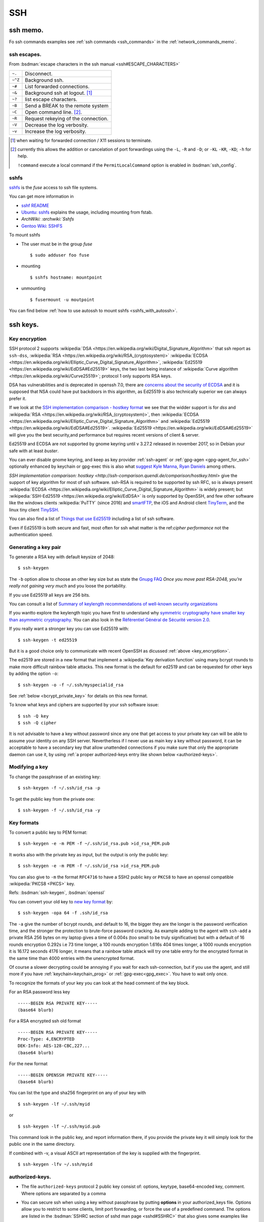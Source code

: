 .. _ssh_section:

SSH
===
..  highlight:: shell-session


ssh memo.
---------
Fo ssh commands examples see  :ref:`ssh commands <ssh_commands>`
in the :ref:`network_commands_memo`.

ssh escapes.
~~~~~~~~~~~~
From :bsdman:`escape characters in the ssh manual
<ssh#ESCAPE_CHARACTERS>`


+---------+-------------------------------------+
| ``~.``  | Disconnect.                         |
+---------+-------------------------------------+
| ``~^Z`` | Background ssh.                     |
+---------+-------------------------------------+
| ``~#``  | List forwarded connections.         |
+---------+-------------------------------------+
| ``~&``  | Background ssh at logout. [#]_      |
+---------+-------------------------------------+
| ``~?``  | list escape characters.             |
+---------+-------------------------------------+
| ``~B``  | Send a BREAK to the remote system   |
+---------+-------------------------------------+
| ``~C``  | Open command line. [#]_.            |
+---------+-------------------------------------+
| ``~R``  | Request rekeying of the connection. |
+---------+-------------------------------------+
| ``~V``  | Decrease the log verbosity.         |
+---------+-------------------------------------+
| ``~v``  | Increase the log verbosity.         |
+---------+-------------------------------------+

.. [#] when waiting for forwarded connection / X11 sessions to terminate.
.. [#] currently this allows the addition or cancelation of port forwardings using the
       ``-L``, ``-R`` and ``-D``; or ``-KL`` ``-KR``, ``-KD``; ``-h`` for help.

       ``!command`` execute a local command if the ``PermitLocalCommand``
       option is enabled in :bsdman:`ssh_config`.


sshfs
~~~~~
`sshfs <https://github.com/libfuse/sshfs>`_ is the *fuse* access
to ssh file systems.

You can get more information in

-   `sshf README <https://github.com/libfuse/sshfs/blob/master/README.md>`_
-   `Ubuntu: sshfs <https://help.ubuntu.com/community/SSHFS>`_
    explains the usage, including mounting from fstab.
-   `ArchWiki: :archwiki:`Sshfs`
-   `Gentoo Wiki: SSHFS <https://wiki.gentoo.org/wiki/SSHFS>`_


To mount sshfs

-   The user  must be in the group *fuse*

    ::

        $ sudo adduser foo fuse

-   mounting

    ::

        $ sshfs hostname: mountpoint

-   unmounting

    ::

        $ fusermount -u moutpoint

You can find below
:ref:`how to use autossh to mount sshfs <sshfs_with_autossh>`.

ssh keys.
---------

.. _key_encryption:

Key encryption
~~~~~~~~~~~~~~

SSH protocol 2 supports
:wikipedia:`DSA
<https://en.wikipedia.org/wiki/Digital_Signature_Algorithm>`
that ssh report as ``ssh-dss``,
:wikipedia:`RSA
<https://en.wikipedia.org/wiki/RSA_(cryptosystem)>`
:wikipedia:`ECDSA
<https://en.wikipedia.org/wiki/Elliptic_Curve_Digital_Signature_Algorithm>`,
:wikipedia:`Ed25519 <https://en.wikipedia.org/wiki/EdDSA#Ed25519>`
keys, the two last being instance of
:wikipedia:`Curve algorithm <https://en.wikipedia.org/wiki/Curve25519>`;
protocol 1 only supports RSA keys.

DSA has vulnerabilities and is deprecated in openssh 7.0,
there are `concerns about the security of ECDSA
<https://git.libssh.org/projects/libssh.git/tree/doc/curve25519-sha256@libssh.org.txt#n4>`_
and it is supposed that NSA could have put backdoors in this
algorithm, as Ed25519 is also technically superior we can always
prefer it.

If we look at the `SSH implementation comparison - hostkey format
<https://ssh-comparison.quendi.de/comparison/hostkey.html>`_  we see that the widder
support is for *dss* and :wikipedia:`RSA
<https://en.wikipedia.org/wiki/RSA_(cryptosystem)>`, then :wikipedia:`ECDSA
<https://en.wikipedia.org/wiki/Elliptic_Curve_Digital_Signature_Algorithm>` and
:wikipedia:`Ed25519 <https://en.wikipedia.org/wiki/EdDSA#Ed25519>`.
:wikipedia:`Ed25519 <https://en.wikipedia.org/wiki/EdDSA#Ed25519>`
will give you the best security,and performance but requires recent versions of
client & server.

Ed25519 and ECDSA are not supported by gnome keyring until v 3.27.2 released in november
2017, so in Debian your safe with at least *buster*.

You can ever disable gnome keyring, and keep as key provider :ref:`ssh-agent` or
:ref:`gpg-agen <gpg-agent_for_ssh>` optionally enhanced by keychain or gpg-exec this is
also what `suggest Kyle Manna
<https://blog.kylemanna.com/linux/use-funtoos-keyhain-insetad-of-gnome-keyring/>`_,
`Ryan Daniels <https://ryandaniels.ca/blog/upgrade-ssh-keys-gpg-agent-ed25519/>`_ among
others.

`SSH implementation comparison: hostkey
<http://ssh-comparison.quendi.de/comparison/hostkey.html>`
give the support of key algorithm for most of ssh software.
ssh-RSA is required to be supported by ssh RFC, so is always present
:wikipedia:`ECDSA
<https://en.wikipedia.org/wiki/Elliptic_Curve_Digital_Signature_Algorithm>`
is widely present; but
:wikipedia:`SSH-Ed25519 <https://en.wikipedia.org/wiki/EdDSA>`
is only supported by OpenSSH, and few other software like
the windows clients :wikipedia:`PuTTY` (since 2016) and
`smartFTP <https://www.smartftp.com/>`_, the iOS and Android client
`TinyTerm <http://www.censoft.com/products/mobile/>`_, and the linux
tiny client `TinySSH <https://tinyssh.org/index.html>`_.

You  can also find a list of `Things that use Ed25519
<https://ianix.com/pub/ed25519-deployment.html>`_ including a list of
ssh software.

Even if Ed25519 is both secure and fast, most often for ssh what
matter is the ref:`cipher performance` not the authentication speed.

Generating a key pair
~~~~~~~~~~~~~~~~~~~~~

To generate a RSA key with default keysize of 2048::

  $ ssh-keygen

The ``-b`` option allow to choose an other key size but as state the
`Gnupg FAQ <https://www.gnupg.org/faq/gnupg-faq.html#no_default_of_rsa4096>`_
*Once you move past RSA-2048, you’re really not gaining very much*
and you loose the portability.

If you use Ed25519 all keys are 256 bits.

You can consult a list of `Summary of keylength recommendations of
well-known security organizations <https://www.keylength.com/>`_

If you wantto explore the keylength topic you have first to
understand why `symmetric cryptography have smaller key than
asymmetric cryptography
<https://blog.cloudflare.com/why-are-some-keys-small/>`_.
You can also look in the `Référentiel Général de Sécurité
version 2.0 <http://www.ssi.gouv.fr/uploads/2015/01/RGS_v-2-0_B1.pdf>`_.


If you really want a stronger key you can use Ed25519 with::

  $ ssh-keygen -t ed25519

But it is a good choice only to communicate with recent OpenSSH
as dicussed :ref:`above <key_encryption>`.

.. _new key format:

The ed2519 are stored in a new format that implement a
:wikipedia:`Key derivation function` using many bcrypt rounds to
make more difficult rainbow table attacks. This new format is
the default for ed2519 and can be requested for other keys by adding
the option ``-o``::

  $ ssh-keygen -o -f ~/.ssh/myspecialid_rsa

See :ref:`below <bcrypt_private_key>` for details on this new format.

To know what keys and ciphers are supported by your ssh software issue::

  $ ssh -Q key
  $ ssh -Q cipher

It is not advisable to have a key without password since any one that
get access to your private key can will be able to assume your
identity on any SSH server. Nevertherless if I never use as main key a
key without password, it can be acceptable to have a secondary key
that allow unattended connections if you make sure that only the
appropriate daemon can use it, by using :ref:`a proper authorized-keys
entry like shown below <authorized-keys>`.

Modifying a key
~~~~~~~~~~~~~~~

To change the passphrase of an existing key::

  $ ssh-keygen -f ~/.ssh/id_rsa -p

To get the public key from the private one::

  $ ssh-keygen -f ~/.ssh/id_rsa -y


Key formats
~~~~~~~~~~~

To convert a public key to PEM format::

  $ ssh-keygen -e -m PEM -f ~/.ssh/id_rsa.pub >id_rsa_PEM.pub

It works also with the private key as input, but the output is only
the public key::

    $ ssh-keygen -e -m PEM -f ~/.ssh/id_rsa >id_rsa_PEM.pub

You can also give to ``-m`` the format ``RFC4716`` to have a SSH2
public key or ``PKCS8`` to have an openssl compatible
:wikipedia:`PKCS8 <PKCS>` key.

Refs: :bsdman:`ssh-keygen`, :bsdman:`openssl`

.. _bcrypt_private_key:

You can convert your old key to `new key format`_ by::

  $ ssh-keygen -opa 64 -f .ssh/id_rsa

The ``-a`` give the number of bcrypt rounds, and default to 16, the
bigger they are the longer is the password verification time, and the
stronger the protection to brute-force password cracking. As example
adding to the agent with ``ssh-add`` a private RSA 256 bytes on my
laptop gives a time of 0.004s (too small to be truly significative)
but with a default of 16 rounds encryption 0.292s i.e 73 time longer,
a 100 rounds encryption 1.616s 404 times longer, a 1000 rounds
encryption it is 16.172 seconds 4176 longer, it means that a rainbow
table attack will try one table entry for the encrypted format in the
same time than 4000 entries with the unencrypted format.

Of course a slower decrypting could be annoying if you wait for each
ssh-connection, but if you use the agent, and still more if you have
:ref:`keychain<keychain_prog>` or :ref:`gpg-exec<gpg_exec>`.
You have to wait only once.


To recognize the formats of your key you can look at the head comment
of the key block.

For an RSA password less key ::

  -----BEGIN RSA PRIVATE KEY-----
  (base64 blurb)

For a RSA encrypted ssh old format  ::

  -----BEGIN RSA PRIVATE KEY-----
  Proc-Type: 4,ENCRYPTED
  DEK-Info: AES-128-CBC,227...
  (base64 blurb)

For the new format ::

  -----BEGIN OPENSSH PRIVATE KEY-----
  (base64 blurb)

.. _key_fingerprint:

You can list the type and sha256 fingerprint on any of your key  with
::

  $ ssh-keygen -lf ~/.ssh/myid

or ::

  $ ssh-keygen -lf ~/.ssh/myid.pub

This command look in the public key, and report information there, if you provide the
private key it will simply look for the public one in the same directory.

If combined with -v, a visual ASCII art representation of the key is supplied with the
fingerprint.
::

     $ ssh-keygen -lfv ~/.ssh/myid

.. _authorized-keys:

authorized-keys.
~~~~~~~~~~~~~~~~

-   The file ``authorized-keys`` protocol 2 public key consist of:
    options, keytype, base64-encoded key, comment. Where options are
    separated by a comma
-   You can secure ssh when using a key without passphrase by putting
    **options** in your authorized_keys file. Options allow you to
    restrict to some clients, limit port forwarding, or force the use of
    a predefined command. The options are listed in the
    :bsdman:`SSHRC section of sshd man page <sshd#SSHRC>` that
    also gives some examples like

    ..  code-block:: cfg

        # Comments allowed at start of line
        ssh-rsa AAAAB3Nza...LiPk== user@example.net
        from="*.sales.example.net,!pc.sales.example.net" ssh-rsa AAAAB2...19Q== john@example.net
        command="dump /home",no-pty,no-port-forwarding ssh-dss   AAAAC3...51R== example.net
        permitopen="192.0.2.1:80",permitopen="192.0.2.2:25" ssh-dss  AAAAB5...21S==
        tunnel="0",command="sh /etc/netstart tun0" ssh-rsa AAAA...==  jane@example.net


copying the key to a remote server
~~~~~~~~~~~~~~~~~~~~~~~~~~~~~~~~~~

You can use :bsdman:`ssh-copy-id` to copy the file to the remote server::

  $ ssh-copy-id -i ~/.ssh/mykeyid_rsa.pub username@remote-server.org

If you omit the id it will add all your keys to the remote server,
either the keys returned by :bsdman:`ssh-add -L <ssh-add>`, if nothing is in your
agent it will use the most recent file that matches: ``~/.ssh/id*.pub``.

When using the :ref:`ssh-agent` keys, :bsdman:`ssh-copy-id` will loose your
comment. When you have multiple keys the comment is very usefull to
remember the key role, so it is better to always give the key file
with the ``-i`` option.

It is allowed but not recommended to specify the port or other options
with :bsdman:`ssh-copy-id` like this::

  $ ssh-copy-id -i ~/.ssh/mykeyid_rsa.pub -p 27654 -o 'X11Forward=Yes' username@remote-server.org

But is is always better to put these option in  :bsdman:`ssh_config`.

We can also manually copy the key, if we can ssh to the server by::

  $ cat ~/.ssh/mykeyid_rsa.pub | ssh username@remote-server.org \
  'sh -c "cat >> ~/.ssh/authorized_key; chmod 0600  ~/.ssh/authorized_key"'

which is similar to the previous ``ssh-copy``.

In some case you have not yet an ssh access to the server, which is the case when the
remote :bsdman:`sshd has an option <sshd_config>` of ``PasswordAuthentication no`` or
the default for root of ``PermitRootLogin prohibit-password``.

You can still copy the key to the server by any mean like ssh to an allowed account,
ftp, webdav, shared cloud ... If the transport media is not protected, to avoid the key
being tampered, you can consider that is more secure to encrypt it during the transport
with gpg or symetric encryption, but the simpler may be to compare visually the keys or
some checksum.

Manually install the key on the server::

  $ mkdir ~/.ssh
  $ chmod 700 ~/.ssh
  $ cat /path/of/mykeyid_rsa.pub >> ~/.ssh/authorized_keys
  $ rm /path/of/mykeyid_rsa.pub
  $ chmod 600 ~/.ssh/authorized_keys


Gnome Keyring
~~~~~~~~~~~~~

Gnome Keyring is a daemon that keeps user's security credentials,
such as user names and passwords encrypted in a keyring file in the
user's home folder. The default keyring uses the login password for
encryption.

-   ArchLinux: :archwiki:`GNOME Keyring`
    describe also how to :archwiki:`use it without gnome
    <GNOME_Keyring#Use_without_GNOME.2C_and_without_a_display_manager>`.
-   `mozilla-gnome-keyring
    <https://github.com/infinity0/mozilla-gnome-keyring>`_
    is a mozilla extension to replace the default password manager in
    Firefox and Thunderbird and store passwords and form logins
    in gnome-keyring. The Debian package is named
    *xul-ext-gnome-keyring*.


ssh agent.
----------
An SSH agent is a program which caches your decrypted private keys and
provides them to SSH client programs on your behalf.

Launching ssh-agent.
~~~~~~~~~~~~~~~~~~~~

On Debian the ``ssh-agent`` is launched in the ancestors of your X session
by ``/etc/X11/Xsession`` so it should run in your X session.

``ssh-agent`` export two environments variables ``SSH_AUTH_SOCK`` the
socket path, and ``SSH_AGENT_PID`` the pid of the process, so you
can check a running instance with:
::

  $ [ $SSH_AUTH_SOCK ] && echo "socket $SSH_AUTH_SOCK" && ps u $SSH_AGENT_PID

If it is not running you can launch it by::

  $ eval $(ssh-agent)

In Debian default you have no ssh-agent session when in a console
session, or connected from a remote site.

You can launch it from your profile, if it is not yet present.

You may use `a more elaborate script
<http://mah.everybody.org/docs/ssh>`_ to ensure you are launching an
unique agent session for your user on the computer.

In the way used by default by Debian, if it is not yet done you can launch
it as a parent process of a daemon with::

  $ ssh-agent startx

or adding to your .xinitrc::

  eval $(ssh-agent)

It is also possible to :archwiki:`start it as a systemd user service
<SSH_keys#Start_ssh-agent_with_systemd_user>`,
and you will have a global ssh-agent for your global user session,
whatever it run X or not.


``ssh-agent`` can be replaced by ``gpg-agent`` that can act as an
agent both for gpg keys and ssh keys if it is run with the argument
``--enable-ssh-support`` you can then launch it like set `in the manual
<https://www.gnupg.org/documentation/manuals/gnupg/Agent-Examples.html#Agent-Examples>`_
::

    unset SSH_AGENT_PID
    if [ "${gnupg_SSH_AUTH_SOCK_by:-0}" -ne $$ ]; then
      export SSH_AUTH_SOCK="/run/user/$UID/gnupg/S.gpg-agent.ssh"
    fi

in the same way used for ssh you can prefer to
:archwiki:`start gpg-agent with systemd user <GnuPG#Start_gpg-agent_with_systemd_user>`.

 Refs: :bsdman:`ssh-agent`, `gpg-agent
 <https://www.gnupg.org/documentation/manuals/gnupg/Invoking-GPG_002dAGENT.html>`_

Using ssh-agent.
~~~~~~~~~~~~~~~~

You can list the cached keys::

  $ ssh-add -l
  2048 SHA256:4135dff81d9eff01f2319078995c06ab05feccc0S28 /home/user/.ssh/id_rsa (RSA)

Add a key with::

  $ ssh-add /path/of/key

Remove all keys from cache by::

  $ ssh-add -D

Refs: :bsdman:`ssh-add`

ssh agent forwarding.
~~~~~~~~~~~~~~~~~~~~~

To get agent forwarding we must have the option ``ForwardAgent``
set, it is not recommended to set it globally because
users with the ability to bypass file permissions on the remote host
socket ``$SSH_AUTH_SOCK`` can access the local agent
through the forwarded connection.

You can either do it when required by::

  $ ssh -oForwardAgent=true user@example.com

or use the short option ``-A``::

  $ ssh -A user@example.com

or if you want to always forward agent to a specific server you trust,
you can put in ``~/.ssh/config``::

  Host example.com
    ForwardAgent yes

in any case you can check your have forwarder your agent by looking at
the value of ``$SSH_AUTH_SOCK`` which should be defined::

  $ ssh -oForwardAgent=true user@example.com
  Linux server 3.2.62-1  ...
  ....
  $ echo "$SSH_AUTH_SOCK"
  /tmp/ssh-4TjiNKqsGf/agent.3737

Refs: :bsdman:`ssh`

..   to add

    replace ssh -agent by gpg-agent
    https://wiki.archlinux.org/index.php/GnuPG#SSH_agent
    using gpg agent and forwarding it
    https://wiki.gnupg.org/AgentForwarding

    Also related: `How to use a GPG key for SSH authentication
    <https://www.linode.com/docs/security/gpg-key-for-ssh-authentication>`_

Forwarding to a sudo session.
~~~~~~~~~~~~~~~~~~~~~~~~~~~~~

If you are logged in a machine A with a ssh-agent running and holding
your key, and you ssh to a machine B with agent forwarding in your B
session you can still use your key to log in to a server C.

Now suppose you do a sudo  you loose the agent because SSH_AUTH_SOCK
is not exported, so you can no longer ssh to C even if your
user key is authorized.

You can preserve your agent by using::

  $ sudo -i SSH_AUTH_SOCK=$SSH_AUTH_SOCK

or if you want to use su::

  $sudo SSH_AUTH_SOCK=$SSH_AUTH_SOCK su -p -l

Note than when using ``su`` the option ``-p`` preserve the environment
that as yet be reset by ``sudo`` except  SSH_AUTH_SOCK=$SSH_AUTH_SOCK.

If you want to do it for all your sudo sessions you could add to your
``/etc/sudoers``::

  Defaults    env_keep+=SSH_AUTH_SOCK

This method may not work for an other user than root because it does
not have the rights to read ``$SSH_AUTH_SOCK``, you have to add it
either by adding it to your group and ensuring thet the group has
read-write access, or using acl like::

  $ setfacl -m otheruser:x   $(dirname "$SSH_AUTH_SOCK")
  $ setfacl -m otheruser:rwx "$SSH_AUTH_SOCK"
  $ sudo su - otheruser

Refs: :man:`su`, :man:`sudo`, man:`setfacl`

Connection sharing
~~~~~~~~~~~~~~~~~~

You can enable connection sharing over a single network connection
by setting ``ControlMaster`` to ``yes``. **ssh** will listen for
connections on a control socket specified using the ``ControlPath``
argument.

These feature are described in the
:bsdman:`ssh_config(5) manual page <ssh_config>` under the
``ControlMaster``, ``ControlPath`` and ``ControlPersist`` options.

You can fix the control path of your connections by putting in
``~/.ssh/config``

..  code-block:: aconf

    Host *
    ControlPath ~/.ssh/sshsocket-%r@%h:%p

then you can set first a master connection by adding the option
``-M`` to your ssh command. The following connections will use the
same control socket. and will not ask for any authentication If you
don't want to use ``-M`` you can put in your ssh config

.. code-block:: aconf

    Host *
    ControlMaster auto

you can also use ``ask`` to be asked if you want to reuse an existing
connection and ``autoask`` to combine both options

If you use ``ControlMaster`` you need to specify
``-o ControlMaster=no`` when using ssh to do ssh tunneling.

  $ ssh -Y example.com

when your goal is to open an X11 application on the server you can
use::

  $ ssh -X -f example.com xprog

ssh will open the remote session, letting you enter your credentials,
then background before command execution.before command execution.

You may want to allow automatic X11 forwarding to trusted servers,
you can do it by putting in your ``~/.ssh/config``::

  Host example.com
    ForwardX11 yes
    ForwardX11Trusted yes

Note that to be able to forward connection you the server should have
in its  :bsdman:`sshd_config` ``X11Forwarding yes`` and the
default is ``no``, and ``AllowTcpForwarding``, ``X11UseLocalhost`` set to
``yes`` which is the default. In some case you may want to change also
``X11DisplayOffset``. A basic Xorg configuration including ``xauth``
should also be present on the remote server, but it does not imply
that the remote server has a display.

Refs: :bsdman:`ssh manual - X11 forwarding section
<ssh#X11_FORWARDING>`, :bsdman:`sshd_config(5)<sshd_config>`,
:bsdman:`ssh_config(5)<ssh_config>`.

.. _keychain_prog:

Keychain
~~~~~~~~

While :bsdman:`ssh-agent`
is a daemon that cache your decrypted private keys during your
session `Keychain <http://www.funtoo.org/wiki/Keychain>`_ is a
front-end to ssh-agent, allowing you to have one long-running
ssh-agent process per system, rather than one per login session.
Keychain was `introduced by Daniel Robins in 2001
<http://www.ibm.com/developerworks/linux/library/l-keyc2/>`_ for
Gentoo *Keychain has evolved since this article*, It is now available
in most distributions.

-   `Gentoo Guide: Keychain
    <http://www.gentoo.org/doc/en/keychain-guide.xml>`_.
-   `ArchWiki: Keychain <SSH_keys#Keychain>`.
-   `man: keychain(1) <http://man.cx/keychain(1)>`_

..  _gpg_exec:

Simon Gomizelj who has previously written
`Envoy <https://github.com/vodik/envoy>`_ (GPL),
a c language ssh/gpg-agent wrapper leveraging cgroups and
systemd/socket activation with functionalities similar to
keychain. Now advise to replace ssh-agent by gpg-agent wrapped in a
systemd service.

It has set up a small new project `gpg-exec
<https://github.com/vodik/gpg-tools>`_ to support this policy.

..  _port_forward:

Ssh port forwarding
-------------------

-   ssh port forwarding and tunneling is explained in the
    :bsdman:`Tcp forwarding section
    <ssh#TCP_FORWARDING>`
    and :bsdman:`X11 forwarding section
    <ssh#X11_FORWARDING>`
    of the man page, `SSH Port Forwarding
    <http://www.symantec.com/connect/articles/ssh-port-forwarding>`_
    by Brian Hatch see also `Compressed-TCP HOWTO
    <http://en.tldp.org/HOWTO/Compressed-TCP.html>`_ by Sebastian
    Schreiber.
-   The general syntax for port forwarding is: -L port:host:hostport --
    redirect a local port to a remote host:hostport -R port:host:hostport
    -- redirect a remote port to a local host:hostport

-   An example of redirecting a local port to a remote one is a tunnel
    to a remote smtp server by forwarding request to local port 25 to
    a remote machine port 25

    ::

        $ ssh -fN -L 25:127.0.0.1:25 remoteuser@remote.mach.in

    Here the ``-f`` tel *ssh* to go to background after the session
    is established, so you can still enter a password before it
    backgrounds. ``-N`` tel not to execute any remote command, your
    ssh session will **only** be used for port forwarding.

    You may want to use *autossh* to keep your forwarding alive; so you
    will use the options explained in the :ref:`keep alive section
    <keep_alive>`

    ::

       $ autossh -fN -M 0 -o "ServerAliveInternal 60" -o "ServerAliveCountMax 3" \
       > -L 25:127.0.0.1:25 remoteuser@remote.mach.in

    Here ``-M 0`` disable the *autossh* keepalive mechanism as the
    internal keepalive of *ssh* is preferred, to activate it we need to
    provide the two options *ServerAliveInternal* and
    *ServerAliveCountMax*.

    There are many use of forward port proxy, if there is a remote
    hhtp server, serving `localhost:8384` (this is what provide
    `syncthing <https://docs.syncthing.net/>`_) you can access it by
    forwarding from client port 8385 with:

        $ ssh -fNL 8385:127.0.0.1:8384 remoteuser@remote.mach.in

    and you can acces the site at `localhost:8385`.

    The :ref:`sock proxy <sock_proxy>` below would also allow you to
    browse `localhost:8384`, but your browser would send any request
    through the remote host, which may go beyond what you need.

-   An example of redirecting a remote port, is the
    :ref:`reverse ssh connection <reverse_ssh>` below.

..  _sock_proxy:

-   You can also use *ssh* as *socks proxy* by:

    ::

        $ ssh -fND 4321 user@example.com

    and you get a socks proxy on port 4321 forwarding all traffic to
    example.com, you can browse the web as if you originate from
    example.com either to access a hidden lan or go thru a firewall. Of
    course you need a socks proxy enabled browser like firefox. You can
    use this socks with any socks-able client, but there are not many of
    them. So you can use a proxy relay a list of them is on the
    `Wikipedia SOCKS page <http://en.wikipedia.org/wiki/SOCKS>`_

-   Beginning with version 4.3, ssh has an option to do tunneling a tun
    device see:

    -   `tun-based VPN
        section <http://en.wikipedia.org/wiki/OpenSSH#tun-based_VPN>`_ of
        the `Openssh wikipedia
        page <http://en.wikipedia.org/wiki/OpenSSH>`_
    -   The manual of ssh, sshd, ssh-config (references above)
    -   `HOWTO VPN over SSH and
        tun <http://gentoo-wiki.com/HOWTO_VPN_over_SSH_and_tun>`_
    -   `Tunnels ethernet avec
        openssh <http://lea-linux.org/cached/index/Tunnels_ethernet_avec_openssh.html>`_

-   If you change user over ssh via su or sudo, you will no more find
    your X credentials. You can take as ``XAUTHORITY`` environment your
    original ``~/.Xauthority``, but it works only if the new user has
    access to this file. As it it not even true for root if your home is
    on a nfs file system, a better solution is to forward your
    credentials to the new user. A complete wrapper by François Gouget,
    `sux <http://fgouget.free.fr/sux/>`_ is available on many
    distribution. But when we don't have it at hand we can simply do:

    ::

        $ sudo -u <user> $SHELL -c "xauth add $(xauth list :${DISPLAY##*:}); <xprogram>"

..  _keep_alive:

Keeping a ssh session alive
---------------------------
You can work either on the server side or the client side.

For the client you can set the configuration option
:bsdman:`ServerAliveInterval <ssh_config#ServerAliveInterval>` which
is an intervall after wich a ssh *keepalive* message is sent to the
server, *keep alive* is not enabled by default and the default
``ServerAliveInterval`` is 0. Note that these messages are sent
through the encrypted channels and are not the same than the
:bsdman:`TCPKeepAlive <ssh_config#TCPKeepAlive>` messages which are
TCP layer messages enabled by default, they are *spoofable* and may be
blocked by firewalls; if you use ``ServerAliveInterval`` you can
disable ``TCPKeepAlive``.

``ServerAliveInterval`` works in combination with
:bsdman:`ServerAliveCountMax <ssh_config#ServerAliveCountMax>` which
is the max number of such message sent, the default value is 3.  If
you have only set ``ServerAliveInterval`` to 30 you send every 30s a
message, and no reponse is received after 3 messages the session is
closed.

If in a script you set :bsdman:`BatchMode <ssh_config#BatchMode>` to
``yes`` to disable password/passphrase querying, then
``ServerAliveInterval`` will be set to a 300 seconds default.

On the Server side you can send keep alive mesage to the client.  By
default :bsdman:`ClientAliveInterval <ssh_config#ClientAliveInterval>`
is 0 which means that the server does not send keep alive message to
the client.

If you set ``ClientAliveInterval 300`` and
:bsdman:`ClientAliveCountMax <ssh_config#ClientAliveCountMax>` ``12``
(default is 3) you send to the inactive client a keep alive message
each 5mn, but drop an inactive connection after 2 hours.

All these option may be set in the :bsdman:`ssh_config` file.

autossh
~~~~~~~
`autossh <http://www.harding.motd.ca/autossh/>`_ (modified BSD) is a
program to start a copy of ssh and monitor it, restarting it as
necessary should it die or stop passing traffic. A small included
script ``rscreen`` or ``rtmux`` allow a *perpetual* ssh session. It
is in Debian. To use autossh a monitoring port should be choosen
using the ``-M`` option, but the debian version of autossh uses a
wrapper to automatically select a free monitoring port.

As OpenSSH supports *keepalive* message since v 3.8 (2004), it is
better to use it rather than the monitoring port so you will
disable the monitoring port with ``-M 0`` and have ssh
do itself the monitoring by setting ``ServerAliveInterval`` and
``ServerAliveCountMax`` as explained in in the above
:ref:`keep alive section <keep_alive>`.

If the *keepalive* is not set in the :bsdman:`ssh_config` file your
command line looks like:

::

    $ autossh -M 0 -o "ServerAliveInterval 45" -o "ServerAliveCountMax 2" username@example.com

..  _sshfs_with_autossh:

To use sshfs with autossh you can use:

::

     $ sshfs -o reconnect,compression=yes,transform_symlinks,\
         ServerAliveInterval=45,ServerAliveCountMax=2,\
         ssh_command='autossh -M 0' username@example.com:/\
     /mnt/remote

Even without using autossh you can restart automaticaly restart a ssh
tunnel started from systemd by using the ``Restart`` option in your
unit file as shown in this `ArchWiki example
<Secure_Shell#Automatically_restart_SSH_tunnels_with_systemd>`.

-  `ArchWiki: autossh
   <Secure_Shell#Autossh_-_automatically_restarts_SSH_sessions_and_tunnels>`.


mosh
~~~~
`mosh <http://mosh.mit.edu/>`_ (GPL with OpenSSL exceptions) is a
replacement for SSH that allows roaming, supports intermittent
connectivity, and provides intelligent local echo and line editing of
user keystrokes. Mosh improve ssh usability for mobile users. It is
in Debian. Mosh does not use the ssh tcp protocol, but runs a
terminal emulator at the server and transmits this screen to the
client through udp. This udp protocol may conflict with firewall
rules. Mosh cannot forward ssh-agent nor X11.

-  :wikipedia:`mosh`
-  `Mosh usage <https://mosh.mit.edu/#usage>`_, `info
   <https://mosh.mit.edu/#techinfo>`_
   and `FAQ <https://mosh.mit.edu/#faq>`_.
-  `GitHub: keithw/mosh source repository
   <https://github.com/keithw/mosh>`_.
-  Mosh has a chrome plugin and an `android client JuiceSSH
   <https://play.google.com/store/apps/details?id=com.sonelli.juicessh>`_.

..  _reverse_ssh:

Reverse ssh connection
----------------------
This is a case study of :ref:`ssh port forward <port_forward>`.
The tackled problem is you are on a server *serverA* which has a ssh
server open on internet, either because there are no firewall, or
there is a firewall but you can set a redirect for ssh connections
to *serverA* we here suppose it listen on standard port
22, but it apply whatever port is used. You want to ssh outside of
the lan on a machine *serverB*, which has a ssh server, but which is
behind a firewall.

The solution is to go through the firewall with a tunnel. We can use
any type of tunnel, a vpn connection is appropriate, but if it is only
an occasional connection to set a vpn for it would be overkill. So we
will use two ssh, one to establish the tunnel, the other one to
connect through the tunnel.

We will redirect the remote port of ssh i.e. 22 by default, to a local
port in order to bypassing the firewall on the remote lan.

On the remote *serverB* you forward the port 5022 of your
*serverA* to the localhost port 22.

::

    $ ssh -fN -R 5022:localhost:22 usera@serverA-ipaddress

Here this command should be done as *root* because only root can
forward privileged port. If the ssh server on *serverB* use an
unpriviliged port, you can do the tunnel even without being root.

Optionally you may want also to use the :ref:`keep alive options
<keep_alive>` to harden your tunnel.

Then on your *serverA* you connect to port 5022 on localhost:

::

    $ ssh userB@localhost -p 5022

and don't forget when asked for a password that that you will be
in fact connecting on *serverB* as *userB*.

This command don't need to be done as *root* and *userB* can also be
an ordinary user.


.. _ssh_ciphers:

Cipher Performances
-------------------
The list of supported symmetric **cipher**, supported message integrity
codes (**MAC**), key exchange algorithms (**KEX**), and **key** types
are displayed by using the ``-Q`` option::

  $ ssh -Q cipher

the result may contain :wikipedia:`aes <aes>`,
:wikipedia:`triple DES <triple DES>` *superseded by aes*,
:wikipedia:`blowfish <blowfish>`, :wikipedia:`cast128 <cast128>`,
:wikipedia:`arcfour <RC4>` also spelled :wikipedia:`RC4 <RC4>`,
:wikipedia:`chacha20 <Salsa20#ChaCha_variant>`, ...


:wikipedia:`Arcfour <RC4>` is now known to be vulnerable  to some complex
attacks, so it should not be used in exposed situations; but the speed
of arcfour let him stand as a good candidate on firewalled local area
networks *when chacha20 is still unavailable*.

Note that :wikipedia:`chacha20 <Salsa20#ChaCha_variant>` is a fast
and secure algorithm, see the :ref:`speed tests<ssh_speed_tests>` below.

.. _cipher_compatibility:

Note that you can only use it if the server allow this cipher
otherwise you will get an answer like::

  $ ssh -c arcfour128 server.example.com
  no matching cipher found: client arcfour128 \
  server aes25.

`SSH Implementation Comparison: Ciphers
<http://ssh-comparison.quendi.de/comparison/cipher.html>`_ shows what
cipher is supported by each ssh software, :wikipedia:`Arcfour <RC4>`
is still suported by many server and clients, while
:wikipedia:`chacha20 <Salsa20#ChaCha_variant>`
is only available in OpenSSH,  :wikipedia:`PuTTY` and
`TinySSH`_.


.. _ssh_speed_tests:

For *chacha20-poly1305*
there are a `CloudFare page showing the improvement on https
<https://blog.cloudflare.com/do-the-chacha-better-mobile-performance-with-cryptography/>`_
when opting for  *chacha20-poly1305* encryption.

We find some tests in the articles
`ssh speed tests
<http://www.damtp.cam.ac.uk/user/ejb48/sshspeedtests.html>`_ that test
ssh between two pentiums
and
`OpenSSH ciphers performance benchmark
<http://blog.famzah.net/2010/06/11/openssh-ciphers-performance-benchmark/>`_
that ssh from a pentium to an arm computer.

As you will see below *aes256* is very fast on Pentium, but may be
quite slow on arm computers, it is why it is more important to choose
your cipher for speed when transferring from or to an arm computer,
when it does not involve security risks.

This article compare *scp*, *tar over ssh*, *rsync*, *sshfs* when
transferring compressible or incompressible data. He shows *tar over
ssh* without compression at 100MB/S while scp at 10MB/s and sshfs at
4MB/s.

In this test with a gigabit connection, compression of the tar or scp
decrease the speed; of course it would be no longer true with slow
links, but even then we must care that bzip2 is too slow to be used
for on-the-fly compression.

The main conclusion is that to transfer a big directory on a fast lan the
better is::

  tar -cf- src | ssh -q -c chacha20-poly1305@openssh.com lanhost tar -xf- -Cdest

As set :ref:`above <ssh_ciphers>` we should replace
``chacha20-poly1305@openssh.com`` with ``arcfour128`` whenever it is
unavailable.

sshd config
-----------

AllowUsers
~~~~~~~~~~

To restrict to some users and hosts the ssh access, we can use the
directives *Allowusers*, *AllowGroups*, *DenyUsers*, *DenyGroups*.

*Allowusers* can use patterns that takes the form *USER@HOST* to
restrict to some user on specific hosts.

Example:

..  code-block:: squid

    AllowUsers john root@119.20.143.62 root@119.20.143.116
          maint@119.20.143.*

Match directive examples
~~~~~~~~~~~~~~~~~~~~~~~~

*Match* deirectives are more powerfull than the *Allowusers*,
*AllowGroups*, *DenyUsers*, *DenyGroups* directive but need more care
to setup properly.

An example of overriding settings on a per-user basis
from the sshd configuration example in the *openssh* package:

..  code-block:: aconf

    Match User anoncvs
           X11Forwarding no
           AllowTcpForwarding no
           PermitTTY no
           ForceCommand cvs server

and older examples previously posted by Darren Tucker:

..  code-block:: squid

    # allow anyone to authenticate normally from the local net
    Match Address 192.168.0.0/24
            RequiredAuthentications default

    # allow admins from the dmz with pubkey and password
    Match Group admins Address 1.2.3.0/24
            RequiredAuthentications publickey,password

    # deny untrusted and local users from any other net
    Match Group untrusted,lusers
            RequiredAuthentications deny

    # anyone else gets normal behaviour
    Match all
            RequiredAuthentications default

    There's also some potential for other things too:

    Match User anoncvs
            PermitTcpForwarding no

    Match Group nosftp
            Subsystem sftp /bin/false

Testing new configuration
~~~~~~~~~~~~~~~~~~~~~~~~~

If we administer a server where the only access is through ssh we
should be very careful when changing sshd configuration, or we can be
locked out with no way to get in.

I use to test my configuration on the server with::

  $ /usr/sbin/sshd -p 10000 -f /etc/ssh/sshd_config.new -d

which I test on a client with::

  $ ssh -p 10000 -vvv server.example.com


ssh config
----------

Match directive
~~~~~~~~~~~~~~~

The match directive is available also for the client since 6.4.

I use it to detect local subnets like:

..  code-block:: aconf

    # faster ciphers for lan
    Match exec "local_ip %h"
         Ciphers chacha20-poly1305@openssh.com,arcfour128,blowfish-cbc,aes128-ctr
    Match exec "local_ip --local '^119\.20\.143' %h"
         Ciphers chacha20-poly1305@openssh.com,arcfour128,blowfish-cbc,aes128-ctr

here local ip is a python function that match the ip associated with
an hostname:

..  code-block:: python

    import socket
    import re
    import sys
    private_re = r'^192\.168\.\d\d?\d?\.\d\d?\d?$'
    private_re += '|' + r'10\.\d\d?\d?\.\d\d?\d?\.\d\d?\d?$'
    private_re += '|'  + r'172\.(?:1[0-6]|2\d|3[0-1])\.\d\d?\d?.\d\d?\d?$'

    def check_local(local_re, hostname):
        local = re.compile(local_re)
        hostip = socket.gethostbyname(hostname)
        return local.match(hostip)

    def main():
        import argparse
        parser = argparse.ArgumentParser(description='Match local ips.')
        parser.add_argument('hostname', help='hostname or ip')
        parser.add_argument('--local', dest='local_re', default=private_re)
        args = parser.parse_args()
        raise SystemExit(0 if check_local(args.local_re, args.hostname) else 1)

    if __name__ == '__main__':
        main()

With these settings when I target a local subnet my settings are used,
we can check it with the ``-v`` *verbose* option:

..  code-block:: console

    OpenSSH_6.5, OpenSSL 1.0.1f 6 Jan 2014
    debug1: Reading configuration data /home/marc/.ssh/config
    debug1: Executing command: 'local_ip 119.20.143.62'
    debug1: permanently_drop_suid: 1206
    debug1: Executing command: 'local_ip --local '^119\\.20\\.143' 119.20.143.62'
    debug1: permanently_drop_suid: 1206
    debug1: /home/marc/.ssh/config line 11: matched 'exec "local_ip --local '^119\\.20\\.143' 119.20.143.62"'
    .....
    debug1: SSH2_MSG_KEXINIT sent
    debug1: SSH2_MSG_KEXINIT received
    debug1: kex: server->client arcfour128 hmac-md5 none
    debug1: kex: client->server arcfour128 hmac-md5 none

Note that if you use some special cipher for a client, you should make
sure that your list include one
:ref:`server compatible <cipher_compatibility>` cipher, it is why the
well known `aes128-ctr` is included above, as a server may want to
disable less secure cipher, the defaults of openssh 6.7 do not allow
arcfour or blowfish, it does allow *chacha20* but it is unknown by older
releases and most alternate servers.

If you administer an openssh server you can
tune your ciphers, in accordance with your security and speed needs.

When connecting to a small server like
:wikipedia:`Dropbear <Dropbear_(software)>` the choice of ciphers,
MACs and key exchange algorithms is limited.

Dropbear can only support AES128, AES256, 3DES, TWOFISH256,
TWOFISH128, BLOWFISH *disabled ny default*;
look at `options.h in source tree
<https://github.com/mkj/dropbear/blob/master/options.h>`_ for details.

When dropbear is `built for a small server
<https://github.com/mkj/dropbear/blob/5cf83a7212c0f353e7367766cc4bbf349e83ff0b/SMALL>`_
some of these ciphers may be disabled.

ssh debugging
-------------

-   A usual and easy problem are the permissions on your home
    directory, .ssh directory, and the authorized_keys file.  Your
    home directory should be writable only by you, ``~/.ssh`` should
    be 700, all the keys and ``authorized_keys`` should be 600.  On
    the client this is the easier problem, because your client clearly
    signal this error, it is less obvious for ``authorized_keys`` on
    the server side.
-   On ssh client side you can add a ``-v`` option to your ssh
    command add more ``-v`` for more detailed debug
-   To see authentification problems on the server tail the
    authentication log: ``less +H /var/log/auth.log``, and the
    sshd.service: ``journalctl -f -u ssh.service``.
-   On the server run sshd in debug mode on a distinct port ex:
    ``/usr/sbin/sshd -d -p 2222``


Fish
----

Fish is the acronym for Files transferred over shell protocol, it is a
protocol to use SSH or RSH and Unix utilities like ls, cat or dd to
transfer files. The protocol was designed for Midnight Commander and can
also be used by `lftp <http://lftp.yar.ru/lftp-man.html>`_ and by KDE
:wikipedia:`KIO` kioslave.

The fish protocol reference is
`midnight commander: README.fish
<https://github.com/MidnightCommander/mc/blob/master/src/vfs/fish/helpers/README.fish>`_
it is also explained in `Wikipedia: Files transferred over
shell protocol <http://en.wikipedia.org/wiki/Files_transferrer_over_shell_protocol>`_.

You can use fish when the remote host does not provide a sftp service,
as it is often the case with with dropbear *(because an openssl sftp
is needed to run sftp with dropbear)* and on servers where sftp is not
enabled.
You need only a full ssh access to the remote host as fish requires a
full rsh or ssh shell on the remote side.

SSH References
--------------

-  Introduction:
   Wikipedia: :wikipedia:`Secure Shell`,
   :wikipedia:`OpenSSH`, :wikipedia:`SSh tunnel`.

   `Openssh susefaq how-to
   <http://susefaq.sourceforge.net/howto/openssh.html>`_,
   `OpenSSH FAQ <http://www.openssh.com/faq.html>`_
-  The man pages are

+---------------------------------+---------------------------------------------------------+
|:bsdman:`ssh`                    |Basic rlogin/rsh-like client program.                    |
+---------------------------------+---------------------------------------------------------+
|:bsdman:`sshd`                   |Daemon that permits you to login.                        |
+---------------------------------+---------------------------------------------------------+
|:bsdman:`ssh_config`             |Client configuration file.                               |
+---------------------------------+---------------------------------------------------------+
|:bsdman:`sshd_config`            |Daemon configuration file.                               |
+---------------------------------+---------------------------------------------------------+
|:bsdman:`ssh-agent`              |Authentication agent that can store private keys.        |
+---------------------------------+---------------------------------------------------------+
|:man:`gpg-agent`                 |Authentication agent for both gpg and ssh.               |
+---------------------------------+---------------------------------------------------------+
|:bsdman:`ssh-add`                |Tool which adds keys to in the above agent.              |
+---------------------------------+---------------------------------------------------------+
|:bsdman:`ssh-copy-id`            |copy your pub key to a remote server                     |
+---------------------------------+---------------------------------------------------------+
|:bsdman:`sftp`                   |FTP-like program over SSH protocol.                      |
+---------------------------------+---------------------------------------------------------+
|:bsdman:`scp`                    |File copy program.                                       |
+---------------------------------+---------------------------------------------------------+
|:bsdman:`ssh-keygen`             |Key generation tool, include use of certificates         |
+---------------------------------+---------------------------------------------------------+
|:bsdman:`sftp-server`            |SFTP server subsystem (started automatically by sshd).   |
+---------------------------------+---------------------------------------------------------+
|:bsdman:`ssh-keyscan`            |Utility for gathering public host keys from a number of  |
|                                 |hosts.                                                   |
+---------------------------------+---------------------------------------------------------+
|:bsdman:`ssh-keysign`            |Helper program for host based authentication.            |
+---------------------------------+---------------------------------------------------------+

-   ArchWiki: :archwiki:`ssh <https://wiki.archlinux.org/index.php/Secure_Shell>`,
    :archwiki:`Sshfs`, :archwiki:`SSH Keys`, :archwiki:`Sshguard` *daemon    that
    protects SSH and other services against brute-force attacts*.
-   `Red Hat Entreprise System Administrator's Guide - Chapter 9
    OpenSSH
    <https://access.redhat.com/documentation/en-US/Red_Hat_Enterprise_Linux/7-Beta/html/System_Administrators_Guide/ch-OpenSSH.html>`_
-   `Matt Taggart: Good practices for using ssh
    <http://lackof.org/taggart/hacking/ssh/>`_ explains basic security
    rule to use ssh **client**.
-   `The 101 Uses of OpenSSH: Part
    II <http://www.linuxjournal.com/article/4413>`_ by Mick Bauer explain
    the public key crypto aspect of ssh.
-   Ibm Developer Work: `OpenSSH key
    management <http://www.ibm.com/developerworks/linux/library/l-keyc.html>`_
    by Daniel Robbins introduces RSA/DSA key authentication, the `second
    article <http://www-106.ibm.com/developerworks/linux/library/l-keyc2/>`_
    shows you how to use ssh-agent, ssh-add and keychain. The `third
    article <http://www-106.ibm.com/developerworks/linux/library/l-keyc3/>`_
    explains ssh-agent authentication forwarding mechanism.
-   Van Emery: `Useful OpenSSL
    Tricks <http://www.vanemery.com/Linux/Apache/openSSL.html>`_, `X over
    SSH <http://www.vanemery.com/Linux/XoverSSH/X-over-SSH2.html>`_
-   The eecs departement of berkeley has some `quick text help
    files <http://inst.eecs.berkeley.edu/usr/pub/>`_ among with
    `ssh.help <http://inst.eecs.berkeley.edu/usr/pub/ssh.help>`_ and
    `ssh-agent.help <http://inst.eecs.berkeley.edu/usr/pub/ssh-agent.help>`_.
-   OpenSSH certificates are not so well known, the reference is the
    :bsdman:`CERTICATES section of ssh-keygen(1)
    `<ssh-keygen#x434552544946494341544553>`.
    they are distinct and simpler than X.509 certificates used in ssl
    and allow client and servers to authenticate in a simpler and more
    reliable wy than user/host keys.

    There are some tutorials on this subject:
    `DigitalOcean: How To Create an SSH CA to Validate Hosts and
    Clients
    <https://www.digitalocean.com/community/tutorials/how-to-create-an-ssh-ca-to-validate-hosts-and-clients-with-ubuntu>`_,
    `Blargh: OpenSSH certificates tutorial
    <http://blog.habets.pp.se/2011/07/OpenSSH-certificates>`_,
    `Using a CA with SSH <http://www.lorier.net/docs/ssh-ca>`_.

..  comment

    TODO: include if needed developped themes or references to
    [[https://wiki.archlinux.org/index.php/SSH_keys#Choosing_the_type_of_encryption][SSH keys - ArchWiki]] ,
    [[https://wiki.archlinux.org/index.php/Secure_Shell#X11_forwarding][Secure Shell - ArchWiki]],
    [[https://developer.github.com/guides/using-ssh-agent-forwarding/][Using SSH Agent Forwarding | GitHub Developer Guide]],
    [[https://wiki.archlinux.org/index.php/GNOME/Keyring][GNOME/Keyring - ArchWiki]],
    [[http://tartarus.org/~simon/putty-snapshots/htmldoc/][PuTTY User Manual]],
    [[https://ianix.com/index.html][IANIX Documents]],
    [[https://ianix.com/pub/browser-privacy-handbook.html][The browser privacy handbook]],
    [[https://stribika.github.io/2015/01/04/secure-secure-shell.html][Secure Secure Shell]],
    [[https://git.libssh.org/projects/libssh.git/tree/doc/curve25519-sha256@libssh.org.txt#n4][projects/libssh.git - libssh shared repository]],
    many pages in [[https://en.wikibooks.org/wiki/Category:OpenSSH][Category:OpenSSH - Wikibooks]],

..  comment

    Local Variables:
    mode: rst
    ispell-local-dictionary: "english"
    End:

